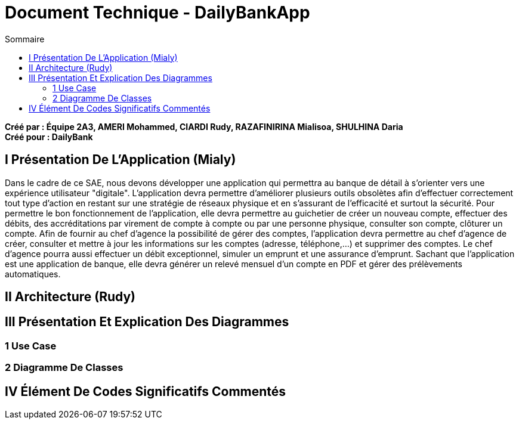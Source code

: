 = Document Technique - DailyBankApp
:toc:
:toc-title: Sommaire

:Entreprise: DailyBank
:Equipe:

*Créé par : Équipe 2A3, AMERI Mohammed, CIARDI Rudy, RAZAFINIRINA Mialisoa, SHULHINA Daria* +
*Créé pour : DailyBank*

== I Présentation De L'Application (Mialy)
Dans le cadre de ce SAE, nous devons développer une application qui permettra au banque de détail à s'orienter vers une expérience utilisateur "digitale". L'application devra permettre d'améliorer plusieurs outils obsolètes afin d'effectuer correctement tout type d'action en restant sur une stratégie de réseaux physique et en s'assurant de l'efficacité et surtout la sécurité. Pour permettre le bon fonctionnement de l'application, elle devra permettre au guichetier de créer un nouveau compte, effectuer des débits, des accréditations par virement de compte à compte ou par une personne physique, consulter son compte, clôturer un compte. Afin de fournir au chef d'agence la possibilité de gérer des comptes, l'application devra permettre au chef d'agence de créer, consulter et mettre à jour les informations sur les comptes (adresse, téléphone,...) et supprimer des comptes. Le chef d'agence pourra aussi effectuer un débit exceptionnel, simuler un emprunt et une assurance d'emprunt. Sachant que l'application est une application de banque, elle devra générer un relevé mensuel d'un compte en PDF et gérer des prélèvements automatiques.  

== II Architecture (Rudy)

== III Présentation Et Explication Des Diagrammes
=== 1 Use Case
=== 2 Diagramme De Classes

== IV Élément De Codes Significatifs Commentés 
